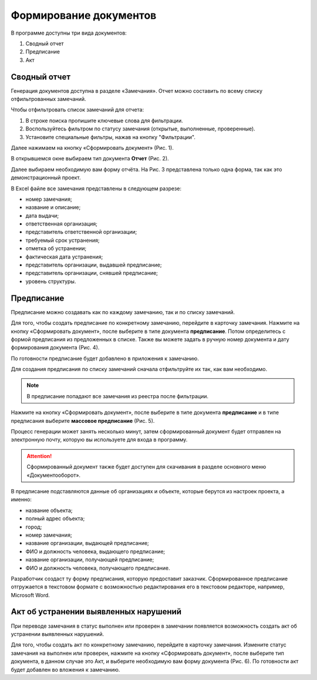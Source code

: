 Формирование документов
=======================

В программе доступны три вида документов:

#.  Сводный отчет
#.  Предписание
#.  Акт

Сводный отчет
-------------

Генерация документов доступна в разделе «Замечания».
Отчет можно составить по всему списку отфильтрованных замечаний.

Чтобы отфильтровать список замечаний для отчета:

#.  В строке поиска пропишите ключевые слова для фильтрации.
#.  Воспользуйтесь фильтром по статусу замечания (открытые, выполненные, проверенные).
#.  Установите специальные фильтры, нажав на кнопку "Фильтрации".

Далее нажимаем на кнопку «Сформировать документ» (Рис. 1).

..  only:: html

    ..  thumbnail:: images/document-creation/document-creation-1-document-creating.gif
        :alt: Формирование документа
        :align: center
        :class: framed
        :title: Рис. 1. Формирование документа
        :show_caption: True

..  only:: latex

    ..  figure:: images/document-creation/document-creation-1-document-creating.png
        :alt: Формирование документа
        :align: center

        Рис. 1. Формирование документа

В открывшемся окне выбираем тип документа **Отчет** (Рис. 2).

..  thumbnail:: images/document-creation/document-creation-2-doc-types.png
    :alt: Формирование документа
    :width: 60%
    :class: framed
    :title: Рис. 2. Типы документов
    :show_caption: True

Далее выбираем необходимую вам форму отчёта. На Рис. 3 представлена только одна форма, так как это демонстрационный проект.

..  thumbnail:: images/document-creation/document-creation-3-report.png
    :alt: Формирование документа
    :width: 60%
    :class: framed
    :title: Рис. 3. Формирование отчёта
    :show_caption: True

В Excel файле все замечания представлены в следующем разрезе:

*   номер замечания;
*   название и описание;
*   дата выдачи;
*   ответственная организация;
*   представитель ответственной организации;
*   требуемый срок устранения;
*   отметка об устранении;
*   фактическая дата устранения;
*   представитель организации, выдавшей предписание;
*   представитель организации, снявшей предписание;
*   уровень структуры.

Предписание
-----------

Предписание можно создавать как по каждому замечанию, так и по списку замечаний.

Для того, чтобы создать предписание по конкретному замечанию, перейдите в карточку замечания.
Нажмите на кнопку «Сформировать документ», после выберите в типе документа **предписание**.
Потом определитесь с формой предписания из предложенных в списке.
Также вы можете задать в ручную номер документа и дату формирования документа (Рис. 4).

По готовности предписание будет добавлено в приложения к замечанию.

..  only:: html

    ..  thumbnail:: images/document-creation/document-creation-4-single-order.gif
        :alt: Формирование единичного предписания
        :align: center
        :class: framed
        :title: Рис. 4. Создание предписание по одному замечанию
        :show_caption: True

..  only:: latex

    ..  figure:: images/document-creation/document-creation-4-single-order.png
        :alt: Формирование единичного предписания
        :align: center

        Рис. 4. Создание предписание по одному замечанию

Для создания предписания по списку замечаний сначала отфильтруйте их так, как вам необходимо.

..  note:: В предписание попадают все замечания из реестра после фильтрации.

Нажмите на кнопку «Сформировать документ», после выберите в типе документа **предписание**
и в типе предписания выберите **массовое предписание** (Рис. 5).

..  only:: html
    
    ..  thumbnail:: images/document-creation/document-creation-5-mass-order.gif
        :alt: Формирование предписаний по нескольким замечаниям
        :align: center
        :class: framed
        :title: Рис. 5. Формирование предписаний по нескольким замечаниям
        :show_caption: True

..  only:: latex

    ..  figure:: images/document-creation/document-creation-5-mass-order.png
        :alt: Формирование предписаний по нескольким замечаниям
        :align: center

        Рис. 5. Формирование предписаний по нескольким замечаниям

Процесс генерации может занять несколько минут, затем сформированный документ будет отправлен на электронную почту,
которую вы используете для входа в программу.

..  attention:: Сформированный документ также будет доступен для скачивания в разделе основного меню «Документооборот».

В предписание подставляются данные об организациях и объекте, которые берутся из настроек проекта, а именно:

*   название объекта;
*   полный адрес объекта;
*   город;
*   номер замечания;
*   название организации, выдающей предписание;
*   ФИО и должность человека, выдающего предписание;
*   название организации, получающей предписание;
*   ФИО и должность человека, получающего предписание.

Разработчик создаст ту форму предписания, которую предоставит заказчик.
Сформированное предписание отгружается в текстовом формате с возможностью редактирования его в текстовом редакторе, например, Microsoft Word.

Акт об устранении выявленных нарушений
--------------------------------------

При переводе замечания в статус выполнен или проверен в замечании появляется возможность создать акт об устранении выявленных нарушений. 

Для того, чтобы создать акт по конкретному замечанию, перейдите в карточку замечания.
Измените статус замечания на выполнен или проверен, нажмите на кнопку «Сформировать документ», после выберите тип документа,
в данном случае это Акт, и выберите необходимую вам форму документа (Рис. 6). По готовности акт будет добавлен во вложения к замечанию.

..  only:: html
    
    ..  thumbnail:: images/document-creation/document-creation-6-completion-certificate.gif
        :alt: Формирование акта
        :align: center
        :class: framed
        :title: Рис. 6. Создание акта по замечанию
        :show_caption: True

..  only:: latex

    ..  figure:: images/document-creation/document-creation-6-completion-certificate.png
        :alt: Формирование акта
        :align: center

        Рис. 6. Создание акта по замечанию